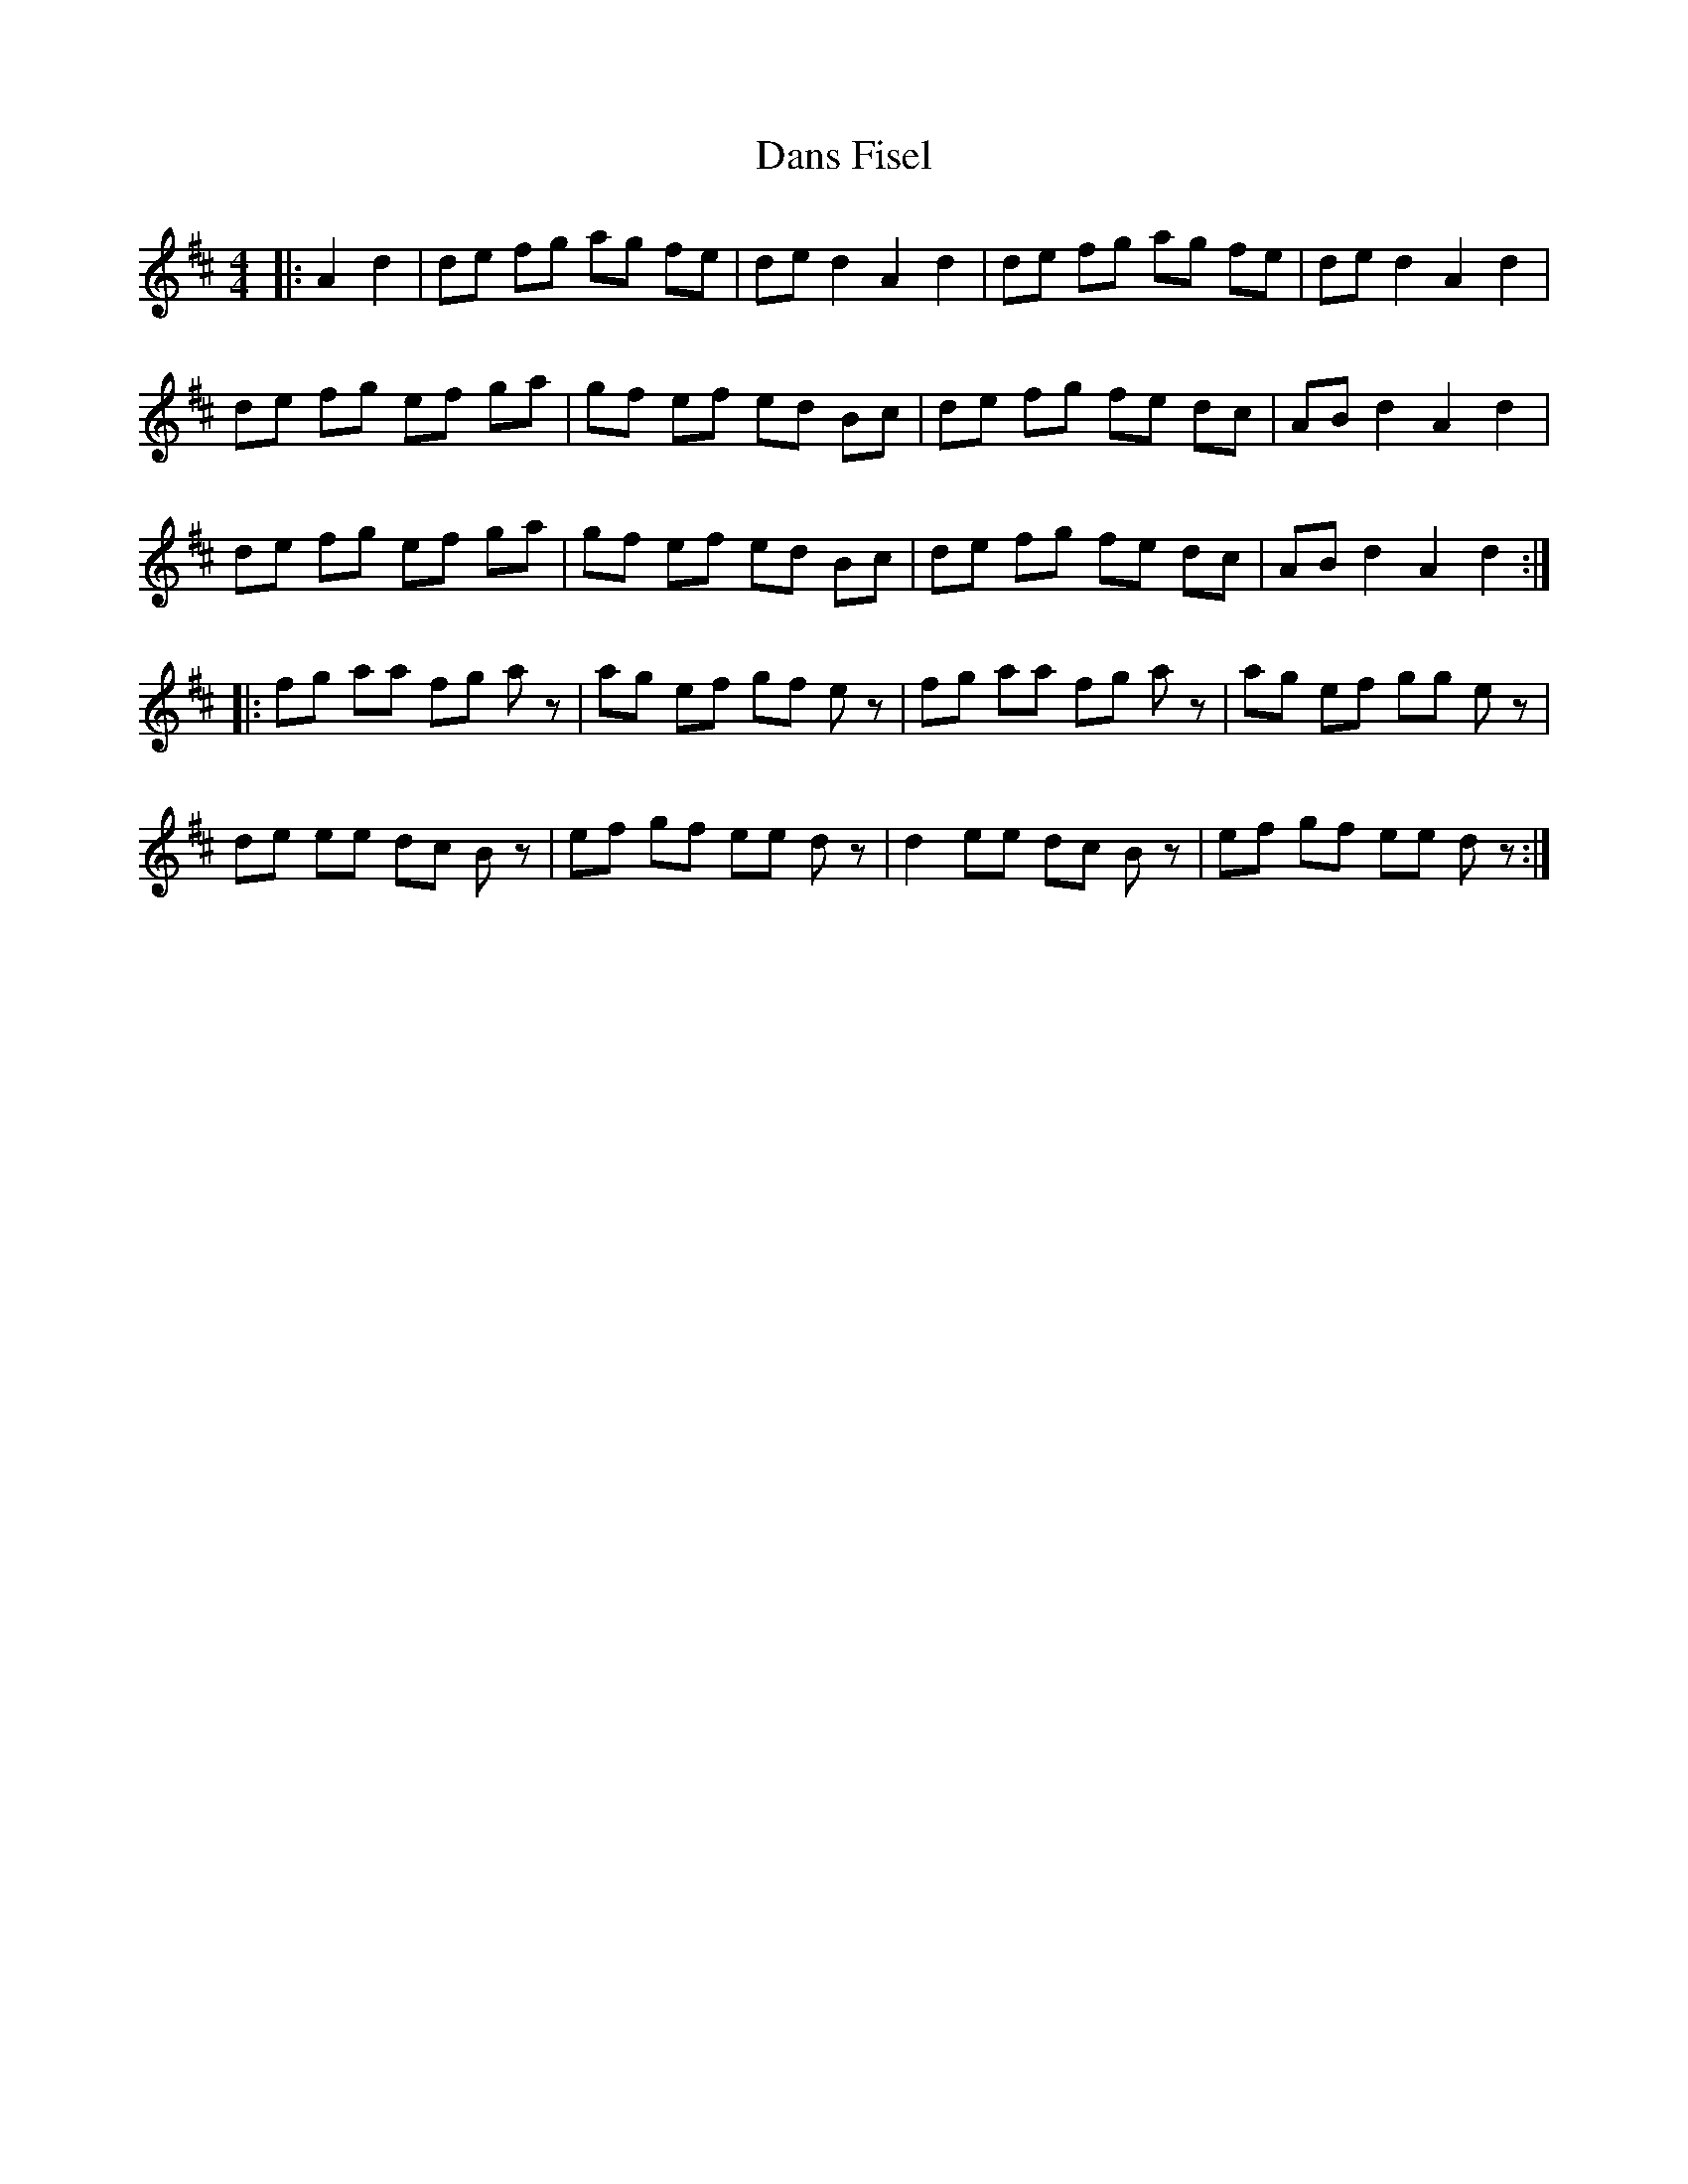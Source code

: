 X: 9443
T: Dans Fisel
R: reel
M: 4/4
K: Dmajor
|:A2 d2|de fg ag fe|de d2 A2 d2|de fg ag fe|de d2 A2 d2|
de fg ef ga|gf ef ed Bc|de fg fe dc|AB d2 A2 d2|
de fg ef ga|gf ef ed Bc|de fg fe dc|AB d2 A2 d2:|
|:fg aa fg az|ag ef gf ez|fg aa fg az|ag ef gg ez|
de ee dc Bz|ef gf ee dz|d2 ee dc Bz|ef gf ee dz:|

